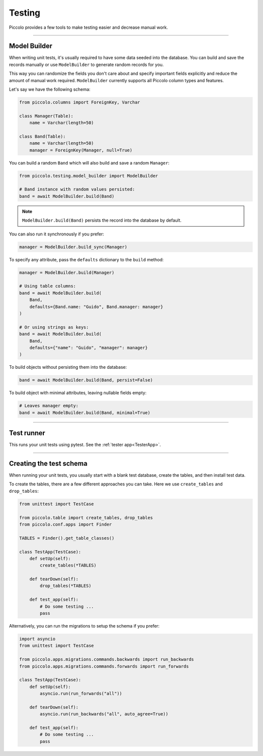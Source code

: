 Testing
=======

Piccolo provides a few tools to make testing easier and decrease manual work.

-------------------------------------------------------------------------------

Model Builder
-------------

When writing unit tests, it's usually required to have some data seeded into the database.
You can build and save the records manually or use ``ModelBuilder`` to generate random records for you.

This way you can randomize the fields you don't care about and specify important fields explicitly and
reduce the amount of manual work required.
``ModelBuilder`` currently supports all Piccolo column types and features.

Let's say we have the following schema:

.. code-block:: python

    from piccolo.columns import ForeignKey, Varchar

    class Manager(Table):
        name = Varchar(length=50)

    class Band(Table):
        name = Varchar(length=50)
        manager = ForeignKey(Manager, null=True)

You can build a random ``Band`` which will also build and save a random ``Manager``:

.. code-block:: python

    from piccolo.testing.model_builder import ModelBuilder

    # Band instance with random values persisted:
    band = await ModelBuilder.build(Band)

.. note:: ``ModelBuilder.build(Band)`` persists the record into the database by default.

You can also run it synchronously if you prefer:

.. code-block:: python

    manager = ModelBuilder.build_sync(Manager)


To specify any attribute, pass the ``defaults`` dictionary to the ``build`` method:

.. code-block:: python

    manager = ModelBuilder.build(Manager)

    # Using table columns:
    band = await ModelBuilder.build(
        Band,
        defaults={Band.name: "Guido", Band.manager: manager}
    )

    # Or using strings as keys:
    band = await ModelBuilder.build(
        Band,
        defaults={"name": "Guido", "manager": manager}
    )

To build objects without persisting them into the database:

.. code-block:: python

    band = await ModelBuilder.build(Band, persist=False)

To build object with minimal attributes, leaving nullable fields empty:

.. code-block:: python

    # Leaves manager empty:
    band = await ModelBuilder.build(Band, minimal=True)

-------------------------------------------------------------------------------

Test runner
-----------

This runs your unit tests using pytest. See the :ref:`tester app<TesterApp>`.

-------------------------------------------------------------------------------

Creating the test schema
------------------------

When running your unit tests, you usually start with a blank test database,
create the tables, and then install test data.

To create the tables, there are a few different approaches you can take. Here
we use ``create_tables`` and ``drop_tables``:

.. code-block:: python

    from unittest import TestCase

    from piccolo.table import create_tables, drop_tables
    from piccolo.conf.apps import Finder

    TABLES = Finder().get_table_classes()

    class TestApp(TestCase):
        def setUp(self):
            create_tables(*TABLES)

        def tearDown(self):
            drop_tables(*TABLES)

        def test_app(self):
            # Do some testing ...
            pass

Alternatively, you can run the migrations to setup the schema if you prefer:

.. code-block:: python

    import asyncio
    from unittest import TestCase

    from piccolo.apps.migrations.commands.backwards import run_backwards
    from piccolo.apps.migrations.commands.forwards import run_forwards

    class TestApp(TestCase):
        def setUp(self):
            asyncio.run(run_forwards("all"))

        def tearDown(self):
            asyncio.run(run_backwards("all", auto_agree=True))

        def test_app(self):
            # Do some testing ...
            pass
